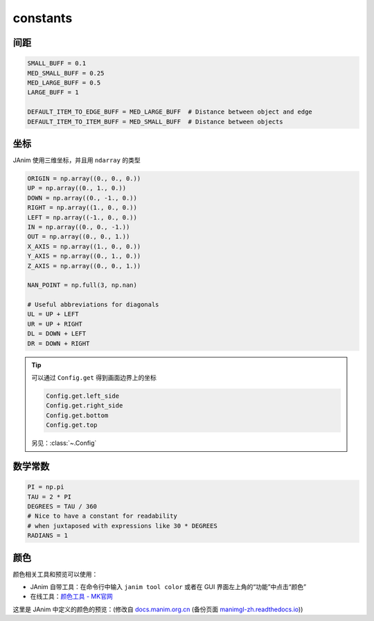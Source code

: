 constants
=========

间距
-----------

.. code-block:: python

    SMALL_BUFF = 0.1
    MED_SMALL_BUFF = 0.25
    MED_LARGE_BUFF = 0.5
    LARGE_BUFF = 1

    DEFAULT_ITEM_TO_EDGE_BUFF = MED_LARGE_BUFF  # Distance between object and edge
    DEFAULT_ITEM_TO_ITEM_BUFF = MED_SMALL_BUFF  # Distance between objects

坐标
-----------

JAnim 使用三维坐标，并且用 ``ndarray`` 的类型

.. code-block:: python

    ORIGIN = np.array((0., 0., 0.))
    UP = np.array((0., 1., 0.))
    DOWN = np.array((0., -1., 0.))
    RIGHT = np.array((1., 0., 0.))
    LEFT = np.array((-1., 0., 0.))
    IN = np.array((0., 0., -1.))
    OUT = np.array((0., 0., 1.))
    X_AXIS = np.array((1., 0., 0.))
    Y_AXIS = np.array((0., 1., 0.))
    Z_AXIS = np.array((0., 0., 1.))

    NAN_POINT = np.full(3, np.nan)

    # Useful abbreviations for diagonals
    UL = UP + LEFT
    UR = UP + RIGHT
    DL = DOWN + LEFT
    DR = DOWN + RIGHT

.. tip::

    可以通过 ``Config.get`` 得到画面边界上的坐标

    .. code-block:: python

        Config.get.left_side
        Config.get.right_side
        Config.get.bottom
        Config.get.top

    另见：:class:`~.Config`

数学常数
---------------------

.. code-block:: python

    PI = np.pi
    TAU = 2 * PI
    DEGREES = TAU / 360
    # Nice to have a constant for readability
    # when juxtaposed with expressions like 30 * DEGREES
    RADIANS = 1

颜色
---------------------

颜色相关工具和预览可以使用：

- JAnim 自带工具：在命令行中输入 ``janim tool color`` 或者在 GUI 界面左上角的“功能”中点击“颜色”
- 在线工具：`颜色工具 - MK官网 <https://manim.org.cn/tool/color>`_

这里是 JAnim 中定义的颜色的预览：(修改自
`docs.manim.org.cn <https://docs.manim.org.cn/documentation/constants.html>`_ (备份页面 `manimgl-zh.readthedocs.io <https://manimgl-zh.readthedocs.io/zh-cn/latest/documentation/constants.html>`_))

.. raw:: html

    <div style="float: left;">
        <h3>BLUE</h3>
        <div class="colors BLUE_E"><p class="color-text">BLUE_E</p></div>
        <div class="colors BLUE_D"><p class="color-text">BLUE_D</p></div>
        <div class="colors BLUE_C"><p class="color-text">BLUE_C</p></div>
        <div class="colors BLUE_B"><p class="color-text">BLUE_B</p></div>
        <div class="colors BLUE_A"><p class="color-text">BLUE_A</p></div>
    </div>
    <div style="float: left;">
        <h3>TEAL</h3>
        <div class="colors TEAL_E"><p class="color-text">TEAL_E</p></div>
        <div class="colors TEAL_D"><p class="color-text">TEAL_D</p></div>
        <div class="colors TEAL_C"><p class="color-text">TEAL_C</p></div>
        <div class="colors TEAL_B"><p class="color-text">TEAL_B</p></div>
        <div class="colors TEAL_A"><p class="color-text">TEAL_A</p></div>
    </div>
    <div style="float: left;">
        <h3>GREEN</h3>
        <div class="colors GREEN_E"><p class="color-text">GREEN_E</p></div>
        <div class="colors GREEN_D"><p class="color-text">GREEN_D</p></div>
        <div class="colors GREEN_C"><p class="color-text">GREEN_C</p></div>
        <div class="colors GREEN_B"><p class="color-text">GREEN_B</p></div>
        <div class="colors GREEN_A"><p class="color-text">GREEN_A</p></div>
    </div>
    <div style="float: left;">
        <h3>YELLOW</h3>
        <div class="colors YELLOW_E"><p class="color-text">YELLOW_E</p></div>
        <div class="colors YELLOW_D"><p class="color-text">YELLOW_D</p></div>
        <div class="colors YELLOW_C"><p class="color-text">YELLOW_C</p></div>
        <div class="colors YELLOW_B"><p class="color-text">YELLOW_B</p></div>
        <div class="colors YELLOW_A"><p class="color-text">YELLOW_A</p></div>
    </div>
    <div style="float: left;">
        <h3>GOLD</h3>
        <div class="colors GOLD_E"><p class="color-text">GOLD_E</p></div>
        <div class="colors GOLD_D"><p class="color-text">GOLD_D</p></div>
        <div class="colors GOLD_C"><p class="color-text">GOLD_C</p></div>
        <div class="colors GOLD_B"><p class="color-text">GOLD_B</p></div>
        <div class="colors GOLD_A"><p class="color-text">GOLD_A</p></div>
    </div>
    <div style="float: left;">
        <h3>RED</h3>
        <div class="colors RED_E"><p class="color-text">RED_E</p></div>
        <div class="colors RED_D"><p class="color-text">RED_D</p></div>
        <div class="colors RED_C"><p class="color-text">RED_C</p></div>
        <div class="colors RED_B"><p class="color-text">RED_B</p></div>
        <div class="colors RED_A"><p class="color-text">RED_A</p></div>
    </div>
    <div style="float: left;">
        <h3>MAROON</h3>
        <div class="colors MAROON_E"><p class="color-text">MAROON_E</p></div>
        <div class="colors MAROON_D"><p class="color-text">MAROON_D</p></div>
        <div class="colors MAROON_C"><p class="color-text">MAROON_C</p></div>
        <div class="colors MAROON_B"><p class="color-text">MAROON_B</p></div>
        <div class="colors MAROON_A"><p class="color-text">MAROON_A</p></div>
    </div>
    <div style="float: left;">
        <h3>PURPLE</h3>
        <div class="colors PURPLE_E"><p class="color-text">PURPLE_E</p></div>
        <div class="colors PURPLE_D"><p class="color-text">PURPLE_D</p></div>
        <div class="colors PURPLE_C"><p class="color-text">PURPLE_C</p></div>
        <div class="colors PURPLE_B"><p class="color-text">PURPLE_B</p></div>
        <div class="colors PURPLE_A"><p class="color-text">PURPLE_A</p></div>
    </div>
    <div style="float: left;">
        <h3>GREY</h3>
        <div class="colors GREY_E"><p class="color-text">GREY_E</p></div>
        <div class="colors GREY_D"><p class="color-text">GREY_D</p></div>
        <div class="colors GREY_C"><p class="color-text">GREY_C</p></div>
        <div class="colors GREY_B"><p class="color-text">GREY_B</p></div>
        <div class="colors GREY_A"><p class="color-text">GREY_A</p></div>
    </div>
    <div style="float: left;">
        <h3>Others</h3>
        <div class="colors WHITE"><p class="color-text" style="color: BLACK">WHITE</p></div>
        <div class="colors BLACK"><p class="color-text">BLACK</p></div>
        <div class="colors GREY_BROWN"><p class="color-text-small">GREY_BROWN</p></div>
        <div class="colors DARK_BROWN"><p class="color-text-small">DARK_BROWN</p></div>
        <div class="colors LIGHT_BROWN"><p class="color-text-small">LIGHT_BROWN</p></div>
        <div class="colors PINK"><p class="color-text">PINK</p></div>
        <div class="colors LIGHT_PINK"><p class="color-text-small">LIGHT_PINK</p></div>
        <div class="colors GREEN_SCREEN"><p class="color-text-small">GREEN_SCREEN</p></div>
        <div class="colors ORANGE"><p class="color-text">ORANGE</p></div>
    </div>
